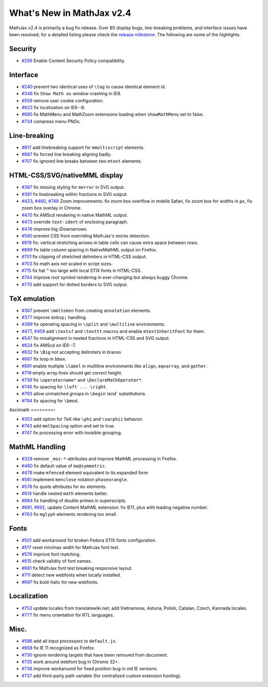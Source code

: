 .. _whats-new-2.4:

**************************
What's New in MathJax v2.4
**************************



MathJax v2.4 is primarily a bug fix release. Over 80 display bugs,
line-breaking problems, and interface issues have been resolved; for a
detailed listing please check the `release
milestone <https://github.com/mathjax/MathJax/issues?milestone=2&state=closed>`__.
The following are some of the highlights.

Security
========

-  `#256 <https://github.com/mathjax/MathJax/issues/256>`__ Enable
   Content Security Policy compatibility.

Interface
=========

-  `#240 <https://github.com/mathjax/MathJax/issues/240>`__ prevent two
   identical uses of ``\tag`` to cause identical element id.
-  `#348 <https://github.com/mathjax/MathJax/issues/348>`__ fix
   ``Show Math as`` window crashing in IE8.
-  `#559 <https://github.com/mathjax/MathJax/issues/559>`__ remove user
   cookie configuration.
-  `#623 <https://github.com/mathjax/MathJax/issues/623>`__ fix
   localization on IE6--8.
-  `#685 <https://github.com/mathjax/MathJax/issues/685>`__ fix MathMenu
   and MathZoom extensions loading when ``showMathMenu`` set to false.
-  `#734 <https://github.com/mathjax/MathJax/issues/734>`__ compress
   menu PNGs.

Line-breaking
=============

-  `#617 <https://github.com/mathjax/MathJax/issues/617>`__ add
   linebreaking support for ``mmultiscript`` elements.
-  `#687 <https://github.com/mathjax/MathJax/issues/687>`__ fix forced
   line breaking aligning badly.
-  `#707 <https://github.com/mathjax/MathJax/issues/707>`__ fix ignored
   line breaks between two ``mtext`` elements.

HTML-CSS/SVG/nativeMML display
==============================

-  `#387 <https://github.com/mathjax/MathJax/issues/387>`__ fix missing
   styling for ``merror`` in SVG output.
-  `#391 <https://github.com/mathjax/MathJax/issues/391>`__ fix
   linebreaking within fractions in SVG output.
-  `#423 <https://github.com/mathjax/MathJax/issues/423>`__,
   `#460 <https://github.com/mathjax/MathJax/issues/460>`__,
   `#749 <https://github.com/mathjax/MathJax/issues/749>`__ Zoom
   improvements: fix zoom box overflow in mobile Safari, fix zoom box
   for widths in ``px``, fix zoom box overlay in Chrome.
-  `#470 <https://github.com/mathjax/MathJax/issues/470>`__ fix AMScd
   rendering in native MathML output.
-  `#473 <https://github.com/mathjax/MathJax/issues/473>`__ override
   ``text-ident`` of enclosing paragraph.
-  `#476 <https://github.com/mathjax/MathJax/issues/476>`__ improve big
   /Downarrows.
-  `#580 <https://github.com/mathjax/MathJax/issues/580>`__ prevent CSS
   from overriding MathJax's em/ex detection.
-  `#619 <https://github.com/mathjax/MathJax/issues/619>`__ fix:
   vertical stretching arrows in table cells can cause extra space
   between rows.
-  `#699 <https://github.com/mathjax/MathJax/issues/699>`__ fix table
   column spacing in NativeMathML output on Firefox.
-  `#701 <https://github.com/mathjax/MathJax/issues/701>`__ fix clipping
   of stretched delimiters in HTML-CSS output.
-  `#703 <https://github.com/mathjax/MathJax/issues/703>`__ fix math
   axis not scaled in script sizes.
-  `#715 <https://github.com/mathjax/MathJax/issues/715>`__ fix hat
   ``^`` too large with local STIX fonts in HTML-CSS.
-  `#744 <https://github.com/mathjax/MathJax/issues/744>`__ improve root
   symbol rendering in ever-changing but always buggy Chrome.
-  `#770 <https://github.com/mathjax/MathJax/issues/770>`__ add support
   for dotted borders to SVG output.

TeX emulation
=============

-  `#367 <https://github.com/mathjax/MathJax/issues/376>`__ prevent
   ``\mmltoken`` from creating ``annotation`` elements.
-  `#377 <https://github.com/mathjax/MathJax/issues/377>`__ improve
   ``&nbsp;`` handling.
-  `#389 <https://github.com/mathjax/MathJax/issues/389>`__ fix
   operating spacing in ``\split`` and ``\multiline`` environments.
-  `#477 <https://github.com/mathjax/MathJax/issues/477>`__,
   `#459 <https://github.com/mathjax/MathJax/issues/459>`__ add
   ``\textsf`` and ``\texttt`` macros and enable ``mtextInheritFont``
   for them.
-  `#547 <https://github.com/mathjax/MathJax/issues/547>`__ fix
   misalignment in nested fractions in HTML-CSS and SVG output.
-  `#624 <https://github.com/mathjax/MathJax/issues/624>`__ fix AMScd on
   IE6--7.
-  `#632 <https://github.com/mathjax/MathJax/issues/632>`__ fix ``\Big``
   not accepting delimiters in braces
-  `#667 <https://github.com/mathjax/MathJax/issues/667>`__ fix loop in
   ``bbox``.
-  `#691 <https://github.com/mathjax/MathJax/issues/691>`__ enable
   multiple ``\label`` in multiline environments like ``align``,
   ``eqnarray``, and ``gather``.
-  `#719 <https://github.com/mathjax/MathJax/issues/719>`__ empty array
   lines should get correct height.
-  `#739 <https://github.com/mathjax/MathJax/issues/739>`__ fix
   ``\operatorname*`` and ``\DeclareMathOperator*``.
-  `#746 <https://github.com/mathjax/MathJax/issues/746>`__ fix spacing
   for ``\left ... \right``.
-  `#793 <https://github.com/mathjax/MathJax/issues/793>`__ allow
   unmatched groups in ``\begin`` \\end\` substitutions.
-  `#794 <https://github.com/mathjax/MathJax/issues/794>`__ fix spacing
   for ``\bmod``.

Asciimath
========-

-  `#353 <https://github.com/mathjax/MathJax/issues/353>`__ add option
   for TeX-like ``\phi`` and ``\varphii`` behavior.
-  `#743 <https://github.com/mathjax/MathJax/issues/743>`__ add
   ``mmlSpacing`` option and set to true.
-  `#747 <https://github.com/mathjax/MathJax/issues/747>`__ fix
   processing error with invisible grouping.

MathML Handling
===============

-  `#328 <https://github.com/mathjax/MathJax/issues/328>`__ remove
   ``_moz-*``-attributes and improve MathML processing in Firefox.
-  `#460 <https://github.com/mathjax/MathJax/issues/469>`__ fix default
   value of ``mo@symmetric``.
-  `#478 <https://github.com/mathjax/MathJax/issues/478>`__ make
   ``mfenced`` element equivalent to its expanded form
-  `#561 <https://github.com/mathjax/MathJax/issues/561>`__ implement
   ``menclose`` notation ``phaseorangle``.
-  `#578 <https://github.com/mathjax/MathJax/issues/578>`__ fix quote
   attributes for ``ms`` elements.
-  `#614 <https://github.com/mathjax/MathJax/issues/614>`__ handle
   nested ``math`` elements better.
-  `#684 <https://github.com/mathjax/MathJax/issues/684>`__ fix handling
   of double primes in superscripts.
-  `#691 <https://github.com/mathjax/MathJax/issues/696>`__,
   `#692 <https://github.com/mathjax/MathJax/issues/692>`__, update
   Content MathML extension: fix IE11, plus with leading negative
   number.
-  `#763 <https://github.com/mathjax/MathJax/issues/763>`__ fix
   ``mglyph`` elements rendering too small.

Fonts
=====

-  `#501 <https://github.com/mathjax/MathJax/issues/501>`__ add
   workaround for broken Fedora STIX fonts configuration.
-  `#517 <https://github.com/mathjax/MathJax/issues/517>`__ reset
   min/max width for MathJax font test.
-  `#576 <https://github.com/mathjax/MathJax/issues/576>`__ improve font
   matching.
-  `#615 <https://github.com/mathjax/MathJax/issues/615>`__ check
   validity of font names.
-  `#681 <https://github.com/mathjax/MathJax/issues/681>`__ fix MathJax
   font test breaking responsive layout.
-  `#711 <https://github.com/mathjax/MathJax/issues/711>`__ detect new
   webfonts when locally installed.
-  `#697 <https://github.com/mathjax/MathJax/issues/697>`__ fix
   bold-italic for new webfonts.

Localization
============

-  `#753 <https://github.com/mathjax/MathJax/issues/753>`__ update
   locales from translatewiki.net; add Vietnamese, Asturia, Polish,
   Catalan, Czech, Kannada locales.
-  `#777 <https://github.com/mathjax/MathJax/issues/777>`__ fix menu
   orientation for RTL languages.

Misc.
=====

-  `#586 <https://github.com/mathjax/MathJax/issues/586>`__ add all
   input processors to ``default.js``.
-  `#658 <https://github.com/mathjax/MathJax/issues/658>`__ fix IE 11
   recognized as Firefox.
-  `#730 <https://github.com/mathjax/MathJax/issues/730>`__ ignore
   rendering targets that have been removed from document.
-  `#735 <https://github.com/mathjax/MathJax/issues/735>`__ work around
   webfont bug in Chrome 32+.
-  `#738 <https://github.com/mathjax/MathJax/issues/738>`__ improve
   workaround for fixed position bug in old IE versions.
-  `#737 <https://github.com/mathjax/MathJax/issues/737>`__ add
   third-party path variable (for centralized custom extension hosting).
